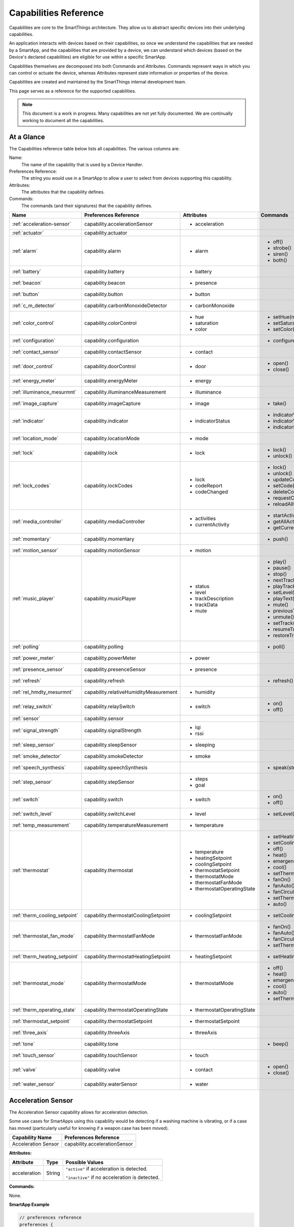 .. _capabilities_taxonomy:

Capabilities Reference
======================

Capabilities are core to the SmartThings architecture.
They allow us to abstract specific devices into their underlying capabilities.


An application interacts with devices based on their capabilities, so once we understand the capabilities that are needed by a SmartApp, and the capabilities that are provided by a device, we can understand which devices (based on the Device's declared capabilities) are eligible for use within a specific SmartApp.

Capabilities themselves are decomposed into both Commands and Attributes.
Commands represent ways in which you can control or actuate the device, whereas Attributes represent state information or properties of the device.

Capabilities are created and maintained by the SmartThings internal development team.


This page serves as a reference for the supported capabilities.

.. note::

    This document is a work in progress.
    Many capabilities are not yet fully documented.
    We are continually working to document all the capabilities.

At a Glance
-----------

The Capabilities reference table below lists all capabilities. The various columns are:

Name:
    The name of the capability that is used by a Device Handler.
Preferences Reference:
    The string you would use in a SmartApp to allow a user to select from devices supporting this capability.
Attributes:
    The attributes that the capability defines.
Commands:
    The commands (and their signatures) that the capability defines.

============================= ====================================== ===================================== ========================
       Name                   Preferences Reference                  Attributes                            Commands
============================= ====================================== ===================================== ========================
:ref:`acceleration-sensor`    capability.accelerationSensor          - acceleration

:ref:`actuator`               capability.actuator
:ref:`alarm`                  capability.alarm                       - alarm                               - off()
                                                                                                           - strobe()
                                                                                                           - siren()
                                                                                                           - both()

:ref:`battery`                capability.battery                     - battery
:ref:`beacon`                 capability.beacon                      - presence
:ref:`button`                 capability.button                      - button
:ref:`c_m_detector`           capability.carbonMonoxideDetector      - carbonMonoxide
:ref:`color_control`          capability.colorControl                - hue                                 - setHue(number)

                                                                     - saturation                          - setSaturation(number)
                                                                     - color                               - setColor(color_map)
:ref:`configuration`          capability.configuration                                                     - configure()
:ref:`contact_sensor`         capability.contactSensor               - contact
:ref:`door_control`           capability.doorControl                 - door                                - open()
                                                                                                           - close()
:ref:`energy_meter`           capability.energyMeter                 - energy
:ref:`illuminance_mesurmnt`   capability.illuminanceMeasurement      - illuminance
:ref:`image_capture`          capability.imageCapture                - image                               - take()
:ref:`indicator`              capability.indicator                   - indicatorStatus                     - indicatorWhenOn()
                                                                                                           - indicatorWhenOff()
                                                                                                           - indicatorNever()
:ref:`location_mode`          capability.locationMode                - mode
:ref:`lock`                   capability.lock                        - lock                                - lock()
                                                                                                           - unlock()
:ref:`lock_codes`             capability.lockCodes                   - lock                                - lock()
                                                                     - codeReport                          - unlock()
                                                                     - codeChanged                         - updateCodes(json_object)
                                                                                                           - setCode(number\, string)
                                                                                                           - deleteCode(number)
                                                                                                           - requestCode(number)
                                                                                                           - reloadAllCodes()
:ref:`media_controller`       capability.mediaController             - activities                          - startActivity(string)
                                                                     - currentActivity                     - getAllActivities()
                                                                                                           - getCurrentActivity()
:ref:`momentary`              capability.momentary                                                         - push()
:ref:`motion_sensor`          capability.motionSensor                - motion
:ref:`music_player`           capability.musicPlayer                 - status                              - play()
                                                                     - level                               - pause()
                                                                     - trackDescription                    - stop()
                                                                     - trackData                           - nextTrack()
                                                                     - mute                                - playTrack(string)
                                                                                                           - setLevel(number)
                                                                                                           - playText(string)
                                                                                                           - mute()
                                                                                                           - previousTrack()
                                                                                                           - unmute()
                                                                                                           - setTrack(string)
                                                                                                           - resumeTrack(string)
                                                                                                           - restoreTrack(string)
:ref:`polling`                capability.polling                                                           - poll()
:ref:`power_meter`            capability.powerMeter                  - power
:ref:`presence_sensor`        capability.presenceSensor              - presence
:ref:`refresh`                capability.refresh                                                           - refresh()
:ref:`rel_hmdty_mesurmnt`     capability.relativeHumidityMeasurement - humidity
:ref:`relay_switch`           capability.relaySwitch                 - switch                              - on()
                                                                                                           - off()
:ref:`sensor`                 capability.sensor
:ref:`signal_strength`        capability.signalStrength              - lqi
                                                                     - rssi

:ref:`sleep_sensor`           capability.sleepSensor                 - sleeping
:ref:`smoke_detector`         capability.smokeDetector               - smoke
:ref:`speech_synthesis`       capability.speechSynthesis                                                   - speak(string)
:ref:`step_sensor`            capability.stepSensor                  - steps
                                                                     - goal
:ref:`switch`                 capability.switch                      - switch                              - on()
                                                                                                           - off()
:ref:`switch_level`           capability.switchLevel                 - level                               - setLevel(number, number)
:ref:`temp_measurement`       capability.temperatureMeasurement      - temperature
:ref:`thermostat`             capability.thermostat                  - temperature                         - setHeatingSetpoint(number)
                                                                     - heatingSetpoint                     - setCoolingSetpoint(number)
                                                                     - coolingSetpoint                     - off()
                                                                     - thermostatSetpoint                  - heat()
                                                                     - thermostatMode                      - emergencyHeat()
                                                                     - thermostatFanMode                   - cool()
                                                                     - thermostatOperatingState            - setThermostatMode(enum)
                                                                                                           - fanOn()
                                                                                                           - fanAuto()
                                                                                                           - fanCirculate()
                                                                                                           - setThermostatFanMode(enum)
                                                                                                           - auto()
:ref:`therm_cooling_setpoint` capability.thermostatCoolingSetpoint   - coolingSetpoint                     - setCoolingSetpoint(number)
:ref:`thermostat_fan_mode`    capability.thermostatFanMode           - thermostatFanMode                   - fanOn()
                                                                                                           - fanAuto()
                                                                                                           - fanCirculate()
                                                                                                           - setThermostatFanMode(enum)
:ref:`therm_heating_setpoint` capability.thermostatHeatingSetpoint   - heatingSetpoint                     - setHeatingSetpoint(number)
:ref:`thermostat_mode`        capability.thermostatMode              - thermostatMode                      - off()
                                                                                                           - heat()
                                                                                                           - emergencyHeat()
                                                                                                           - cool()
                                                                                                           - auto()
                                                                                                           - setThermostatMode(enum)
:ref:`therm_operating_state`  capability.thermostatOperatingState    - thermostatOperatingState
:ref:`thermostat_setpoint`    capability.thermostatSetpoint          - thermostatSetpoint
:ref:`three_axis`             capability.threeAxis                   - threeAxis
:ref:`tone`                   capability.tone                                                              - beep()
:ref:`touch_sensor`           capability.touchSensor                 - touch
:ref:`valve`                  capability.valve                       - contact                             - open()
                                                                                                           - close()
:ref:`water_sensor`           capability.waterSensor                 - water
============================= ====================================== ===================================== ========================

.. _acceleration-sensor:

Acceleration Sensor
-------------------

The Acceleration Sensor capability allows for acceleration detection.

Some use cases for SmartApps using this capability would be detecting if a washing machine is vibrating, or if a case has moved (particularly useful for knowing if a weapon case has been moved).

==================== =====================
Capability Name      Preferences Reference
==================== =====================
Acceleration Sensor  capability.accelerationSensor
==================== =====================

**Attributes:**

============ ====== ===============
Attribute    Type   Possible Values
============ ====== ===============
acceleration String ``"active"`` if acceleration is detected.

                    ``"inactive"`` if no acceleration is detected.
============ ====== ===============

**Commands:**

None.

**SmartApp Example**

.. code-block:: groovy

    // preferences reference
    preferences {
        input "accelerationSensor", "capability.accelerationSensor"
    }

    def installed() {
        // subscribe to active acceleration
        subscribe(accelerationSensor, "acceleration.active",
                  accelerationActiveHandler)

        // subscribe to inactive acceleration
        subscribe(accelerationSensor, "acceleration.inactive",
                  accelerationInactiveHandler)

        // subscribe to all acceleration events
        subscribe(accelerationSensor, "acceleration", accelerationBothHandler)
    }



.. _actuator:

Actuator
--------

The Actuator capability is a "tagging" capability. It defines no attributes or commands.

In SmartThings terms, it represents that a Device has commands.

----

.. _alarm:

Alarm
-----

The Alarm capability allows for interacting with devices that serve as alarms.

.. note::

    Z-Wave sometimes uses the term "Alarm" to refer to an important notification.
    The *Alarm* Capability is used in SmartThings to define a device that acts as an Alarm in the traditional sense (e.g., has a siren and such).

+------------------+--------------------------------+
| Capability Name  | SmartApp Preferences Reference |
+==================+================================+
| Alarm            | capability.alarm               |
+------------------+--------------------------------+

**Attributes:**

=========   =========   ===============
Attribute   Type        Possible Values
=========   =========   ===============
alarm       String      ``"strobe"`` if the alarm is strobing.

                        ``"siren"`` if the alarm is sounding the siren.

                        ``"off"`` if the alarm is turned off.

                        ``"both"`` if the alarm is strobing and sounding the alarm.
=========   =========   ===============

**Commands:**

*strobe()*
    Strobe the alarm

*siren()*
    Sound the siren on the alarm

*both()*
    Strobe and sound the alarm

*off()*
    Turn the alarm (siren and strobe) off

**SmartApp Example:**

.. code-block:: groovy

    // preferences reference
    preferences {
        input "alarm", "capability.alarm"
    }

    def installed() {
        // subscribe to alarm strobe
        subscribe(alarm, "alarm.strobe", strobeHandler)

        // subscribe to all alarm events
        subscribe(alarm, "alarm", allAlarmHandler)
    }

    def strobeHandler(evt) {
        log.debug "${evt.value}" // => "strobe"
    }

    def allAlarmHandler(evt) {
        if (evt.value == "strobe") {
            log.debug "alarm strobe"
        } else if (evt.value == "siren") {
            log.debug "alarm siren"
        } else if (evt.value == "both") {
            log.debug "alarm siren and alarm"
        } else if (evt.value == "off") {
            log.debug "alarm turned off"
        } else {
            log.debug "unexpected event: ${evt.value}"
        }
    }

----

.. _battery:

Battery
-------

Defines that the device has a battery.

================ ==============================
Capability Name  SmartApp Preferences Reference
================ ==============================
Battery          capability.battery
================ ==============================

**Attributes:**

========== ======= ===============
Attribute  Type    Possible Values
========== ======= ===============
battery
========== ======= ===============

**Commands:**

None

**SmartApp Example:**

.. code-block:: groovy

    preferences {
        section() {
            input "thebattery", "capability.battery"
        }
    }

    def installed() {
        def batteryValue = thebattery.latestValue("battery")
        log.debug "latest battery value: $batteryValue"

        subscribe(thebattery, "battery", batteryHandler)
    }

    def batteryHandler(evt) {
        log.debug "battery attribute changed to ${evt.value}"
    }

----

.. _beacon:

Beacon
------

================ ==============================
Capability Name  SmartApp Preferences Reference
================ ==============================
Beacon           capability.beacon
================ ==============================

**Attributes:**

=========== ======= =================
Attribute   Type    Possible Values
=========== ======= =================
presence    String  ``"present"``
                    ``"not present"``
=========== ======= =================

**Commands:**

None.

**SmartApp Example:**

.. code-block:: groovy

    preferences {
        section() {
            input "thebeacon", "capability.beacon"
        }
    }

    def installed() {
        def currBeacon = thebeacon.currentValue("presence")
        log.debug "beacon is currently: $currBeacon"

        subscribe(thebeacon, "presence", beaconHandler)
    }

    def beaconHandler(evt) {
        log.debug "beacon presence is: ${evt.value}"
    }

----

.. _button:

Button
------

================ ==============================
Capability Name  SmartApp Preferences Reference
================ ==============================
Button           capability.button
================ ==============================

**Attributes:**

=========== ======= =================
Attribute   Type    Possible Values
=========== ======= =================
button      String  ``"held"``
                    ``"pushed"``
=========== ======= =================

**Commands:**

None.

----

.. _c_m_detector:

Carbon Monoxide Detector
------------------------

=========================   ==============================
Capability Name             SmartApp Preferences Reference
=========================   ==============================
Carbon Monoxide Detector    capability.carbonMonoxideDetector
=========================   ==============================

**Attributes:**

=============== ======= =================
Attribute       Type    Possible Values
=============== ======= =================
carbonMonoxide  String  ``"tested"``
                        ``"clear"``
                        ``"detected"``
=============== ======= =================

**Commands:**

None.

**SmartApp Example:**

.. code-block:: groovy

    preferences {
        section() {
            input "smoke", "capability.smokeDetector", title: "Smoke Detected", required: false, multiple: true
        }
    }

    def installed() {
        subscribe(smoke, "carbonMonoxide.detected", smokeHandler)
    }

    def smokeHandler(evt) {
        log.debug "carbon alert: ${evt.value}"
    }

----

.. _color_control:

Color Control
-------------

=========================   ==============================
Capability Name             SmartApp Preferences Reference
=========================   ==============================
Color Control               capability.colorControl
=========================   ==============================

**Attributes:**

=============== ======= =========================================
Attribute       Type    Possible Values
=============== ======= =========================================
hue             Number  ``0-100`` (percent)
saturation      Number  ``0-100`` (percent)
color           Map
                        ============= ===========================
                        key           value
                        ============= ===========================
                        hue           ``0-100 (percent)``
                        saturation    ``0-100 (percent)``
                        color         ``#000000 - #FFFFFF (Hex)``
                        level         ``0-100 (percent)``
                        switch        ``on`` or ``off``
                        ============= ===========================

=============== ======= =========================================

**Commands:**

*setHue(number)*
    Sets the colors hue value
*setSaturation(number)*
    Sets the colors saturation value
*setColor(color_map)*
    Sets the color to the passed in maps values

----

.. _configuration:

Configuration
-------------

=========================   ==============================
Capability Name             SmartApp Preferences Reference
=========================   ==============================
Configuration               capability.configuration
=========================   ==============================

**Attributes:**

None.

**Commands:**

*configure()*
    Configure

----

.. _contact_sensor:

Contact Sensor
--------------

=========================   ==============================
Capability Name             SmartApp Preferences Reference
=========================   ==============================
Contact Sensor              capability.contactSensor
=========================   ==============================

**Attributes:**

=============== ======= =================
Attribute       Type    Possible Values
=============== ======= =================
contact         String  ``"open"``
                        ``"closed"``
=============== ======= =================

**Commands:**

None.

----

.. _door_control:

Door Control
------------

=========================   ==============================
Capability Name             SmartApp Preferences Reference
=========================   ==============================
Door Control                capability.doorControl
=========================   ==============================

**Attributes:**

========= ======= =================
Attribute Type    Possible Values
========= ======= =================
door      String  ``"unknown"``
                  ``"closed"``
                  ``"open"``
                  ``"closing"``
                  ``"opening"``
========= ======= =================

**Commands:**

*open()*
    Opens the door
*close()*
    Closes the door

----

.. _energy_meter:

Energy Meter
------------

=========================   ==============================
Capability Name             SmartApp Preferences Reference
=========================   ==============================
Energy Meter                capability.energyMeter
=========================   ==============================

**Attributes:**

========= ======= =================
Attribute Type    Possible Values
========= ======= =================
door
========= ======= =================

**Commands:**

None.

----

.. _illuminance_mesurmnt:

Illuminance Measurement
-----------------------

=========================   ==============================
Capability Name             SmartApp Preferences Reference
=========================   ==============================
Illuminance Measurement     capability.illuminanceMeasurement
=========================   ==============================

**Attributes:**

=========== ======= =================
Attribute   Type    Possible Values
=========== ======= =================
illuminance
=========== ======= =================

**Commands:**

None.

----

.. _image_capture:

Image Capture
-------------

=========================   ==============================
Capability Name             SmartApp Preferences Reference
=========================   ==============================
Image Capture               capability.imageCapture
=========================   ==============================

**Attributes:**

========= ======= =================
Attribute Type    Possible Values
========= ======= =================
image
========= ======= =================

**Commands:**

*take()*
    Capture an image

----

.. _indicator:

Indicator
---------

=========================   ==============================
Capability Name             SmartApp Preferences Reference
=========================   ==============================
Indicator                   capability.indicator
=========================   ==============================

**Attributes:**

=============== ======= =================
Attribute       Type    Possible Values
=============== ======= =================
indicatorStatus String  ``"when on"``
                        ``"never"``
                        ``"when off"``
=============== ======= =================

**Commands:**

*indicatorWhenOn()*

*indicatorWhenOff()*

*indicatorNever()*

----

.. _location_mode:

Location Mode
-------------

=========================   ==============================
Capability Name             SmartApp Preferences Reference
=========================   ==============================
Location Mode               capability.locationMode
=========================   ==============================

**Attributes:**

========= ======= =================
Attribute Type    Possible Values
========= ======= =================
mode
========= ======= =================

**Commands:**

None.

----

.. _lock:

Lock
----

=========================   ==============================
Capability Name             SmartApp Preferences Reference
=========================   ==============================
Lock                        capability.lock
=========================   ==============================

**Attributes:**

=============== ======= =================
Attribute       Type    Possible Values
=============== ======= =================
lock            String  ``"locked"``
                        ``"unlocked"``
=============== ======= =================

**Commands:**

*lock()*
    Lock the device
*unlock()*
    Unlock the device

----

.. _lock_codes:

Lock Codes
----------

=========================   ==============================
Capability Name             SmartApp Preferences Reference
=========================   ==============================
Lock Codes                  capability.lockCodes
=========================   ==============================

**Attributes:**

=============== ======= =================
Attribute       Type    Possible Values
=============== ======= =================
lock
codeReport
codeChanged
=============== ======= =================

**Commands:**

*lock()*
    Lock the device
*unlock()*
    Unlock the device
*updateCodes(json_object)*
    Update the lock code with the given json object
*setCode(number, string)*
    Set the lock code
*deleteCode(number)*
    Delete a lock code
*requestCode(number)*
    Request a lock code
*reloadAllCodes()*
    Reload all lock codes

----

.. _media_controller:

Media Controller
----------------

=========================   ==============================
Capability Name             SmartApp Preferences Reference
=========================   ==============================
Media Controller            capability.mediaController
=========================   ==============================

**Attributes:**

=============== ======= =================
Attribute       Type    Possible Values
=============== ======= =================
activities
currentActivity
=============== ======= =================

**Commands:**

*startActivity(string)*
    Start the activity with the given name
*getAllActivities()*
    Get a list of all the activities
*getCurrentActivity()*
    Get the current activity

----

.. _momentary:

Momentary
---------

=========================   ==============================
Capability Name             SmartApp Preferences Reference
=========================   ==============================
Momentary                   capability.momentary
=========================   ==============================

**Attributes:**

None.

**Commands:**

*push()*
    Press the momentary switch

----

.. _motion_sensor:

Motion Sensor
-------------

=========================   ==============================
Capability Name             SmartApp Preferences Reference
=========================   ==============================
Motion Sensor               capability.motionSensor
=========================   ==============================

**Attributes:**

=============== ======= =================
Attribute       Type    Possible Values
=============== ======= =================
motion          String  ``"active"``
                        ``"inactive"``
=============== ======= =================

**Commands:**

None.

----

.. _music_player:

Music Player
------------

=========================   ==============================
Capability Name             SmartApp Preferences Reference
=========================   ==============================
Music Player                capability.musicPlayer
=========================   ==============================

**Attributes:**

================ ======= =================
Attribute        Type    Possible Values
================ ======= =================
status
level
trackDescription
trackData
mute             String  ``"muted"``
                         ``"unmuted"``
================ ======= =================

**Commands:**

*play()*
    Start music playback
*pause()*
    Pause music playback
*stop()*
    Stop music playback
*nextTrack()*
    Advance to next track
*playTrack(string)*
    Play the track matching the given string
*setLevel(number)*
    Set the volume to the specified level
*playText(string)*
    Set the text of the currently playing track
*mute()*
    Mute playback
*previousTrack()*
    Go back to the previous track
*unmute()*
    Unmute playback
*setTrack(string)*
    Set the track text to the string passed in
*resumeTrack(string)*
    Resume music playback
*restoreTrack(string)*
    Restore the track with the given name

----

.. _polling:

Polling
-------

=========================   ==============================
Capability Name             SmartApp Preferences Reference
=========================   ==============================
Polling                     capability.polling
=========================   ==============================

**Attributes:**

None.

**Commands:**

*poll()*
    Poll devices

----

.. _power_meter:

Power Meter
-----------

=========================   ==============================
Capability Name             SmartApp Preferences Reference
=========================   ==============================
Power Meter                 capability.powerMeter
=========================   ==============================

**Attributes:**

=============== ======= =================
Attribute       Type    Possible Values
=============== ======= =================
power
=============== ======= =================

**Commands:**

None.

----

.. _presence_sensor:

Presence Sensor
---------------

=========================   ==============================
Capability Name             SmartApp Preferences Reference
=========================   ==============================
Presence Sensor             capability.presenceSensor
=========================   ==============================

**Attributes:**

=============== ======= =================
Attribute       Type    Possible Values
=============== ======= =================
Presence        String  ``"present"``
                        ``"not present"``
=============== ======= =================

**Commands:**

None.

----

.. _refresh:

Refresh
-------

=========================   ==============================
Capability Name             SmartApp Preferences Reference
=========================   ==============================
Refresh                     capability.refresh
=========================   ==============================

**Attributes:**

None.

**Commands:**

*refresh()*
    Refresh

----

.. _rel_hmdty_mesurmnt:

Relative Humidity Measurement
-----------------------------

=============================   ==============================
Capability Name                 SmartApp Preferences Reference
=============================   ==============================
Relative Humidity Measurement   capability.relativeHumidityMeasurement
=============================   ==============================

**Attributes:**

=============== ======= =================
Attribute       Type    Possible Values
=============== ======= =================
humidity
=============== ======= =================

**Commands:**

None.

----

.. _relay_switch:

Relay Switch
------------

=========================   ==============================
Capability Name             SmartApp Preferences Reference
=========================   ==============================
Relay Switch                capability.relaySwitch
=========================   ==============================

**Attributes:**

=============== ======= =================
Attribute       Type    Possible Values
=============== ======= =================
switch          String  ``"off"``
                        ``"on"``
=============== ======= =================

**Commands:**

*off()*
    Turn the switch off
*on()*
    Turn the switch on

----

.. _sensor:

Sensor
------

=========================   ==============================
Capability Name             SmartApp Preferences Reference
=========================   ==============================
Sensor                      capability.sensor
=========================   ==============================

**Attributes:**

None.

**Commands:**

None.

----

.. _signal_strength:

Signal Strength
---------------

=========================   ==============================
Capability Name             SmartApp Preferences Reference
=========================   ==============================
Signal Strength             capability.signalStrength
=========================   ==============================

**Attributes:**

=============== ======= =================
Attribute       Type    Possible Values
=============== ======= =================
lqi
rssi
=============== ======= =================

**Commands:**

None.

----

.. _sleep_sensor:

Sleep Sensor
------------

=========================   ==============================
Capability Name             SmartApp Preferences Reference
=========================   ==============================
Sleep Sensor                capability.sleepSensor
=========================   ==============================

**Attributes:**

=============== ======= =================
Attribute       Type    Possible Values
=============== ======= =================
sleeping        String  ``"not sleeping"``
                        ``"sleeping"``
=============== ======= =================

**Commands:**

None.

----

.. _smoke_detector:

Smoke Detector
--------------

=========================   ==============================
Capability Name             SmartApp Preferences Reference
=========================   ==============================
Smoke Detector              capability.smokeDetector
=========================   ==============================

**Attributes:**

=============== ======= =================
Attribute       Type    Possible Values
=============== ======= =================
smoke           String  ``"detected"``
                        ``"clear"``
                        ``"tested"``
=============== ======= =================

**Commands:**

None.

----

.. _speech_synthesis:

Speech Synthesis
----------------

=========================   ==============================
Capability Name             SmartApp Preferences Reference
=========================   ==============================
Speech Synthesis            capability.speechSynthesis
=========================   ==============================

**Attributes:**

None.

**Commands:**

*speak(string)*
    It can talk!
----

.. _step_sensor:

Step Sensor
-----------

=========================   ==============================
Capability Name             SmartApp Preferences Reference
=========================   ==============================
Step Sensor                 capability.stepSensor
=========================   ==============================

**Attributes:**

=============== ======= =================
Attribute       Type    Possible Values
=============== ======= =================
steps
goal
=============== ======= =================

**Commands:**

None.

----

.. _switch:

Switch
------

=========================   ==============================
Capability Name             SmartApp Preferences Reference
=========================   ==============================
Switch                      capability.switch
=========================   ==============================

**Attributes:**

=============== ======= =================
Attribute       Type    Possible Values
=============== ======= =================
switch          String  ``"off"``
                        ``"on"``
=============== ======= =================

**Commands:**

*on()*
    Turn the switch on
*off()*
    Turn the switch off

----

.. _switch_level:

Switch Level
------------

=========================   ==============================
Capability Name             SmartApp Preferences Reference
=========================   ==============================
Switch Level                capability.switchLevel
=========================   ==============================

**Attributes:**

=============== ======= =================
Attribute       Type    Possible Values
=============== ======= =================
level
=============== ======= =================

**Commands:**

*setLevel(number, number)*
    Set the level to the given numbers

----

.. _temp_measurement:

Temperature Measurement
-----------------------

=========================== ==============================
Capability Name             SmartApp Preferences Reference
=========================== ==============================
Temperature Measurement     capability.temperatureMeasurement
=========================== ==============================

**Attributes:**

======================== ======= =================
Attribute                Type    Possible Values
======================== ======= =================
temperature
======================== ======= =================

**Commands:**

None.

----

.. _thermostat:

Thermostat
----------

=========================== ==============================
Capability Name             SmartApp Preferences Reference
=========================== ==============================
Thermostat                  capability.thermostat
=========================== ==============================

**Attributes:**

======================== ======= =================
Attribute                Type    Possible Values
======================== ======= =================
temperature
heatingSetpoint
coolingSetpoint
thermostatSetpoint
thermostatMode           String  ``"auto"``
                                 ``"emergency heat"``
                                 ``"heat"``
                                 ``"off"``
                                 ``"cool"``
thermostatFanMode        String  ``"auto"``
                                 ``"on"``
                                 ``"circulate"``
thermostatOperatingState String  ``"heating"``
                                 ``"idle"``
                                 ``"pending cool"``
                                 ``"vent economizer"``
                                 ``"cooling"``
                                 ``"pending heat"``
                                 ``"fan only"``
======================== ======= =================

**Commands:**

*setHeatingSetpoint(number)*

*setCoolingSetpoint(number)*

*off()*

*heat()*

*emergencyHeat()*

*cool()*

*setThermostatMode(enum)*

*fanOn()*

*fanAuto()*

*fanCirculate()*

*setThermostatFanMode(enum)*

*auto()*

----

.. _therm_cooling_setpoint:

Thermostat Cooling Setpoint
---------------------------

=========================== ==============================
Capability Name             SmartApp Preferences Reference
=========================== ==============================
Thermostat Cooling Setpoint capability.thermostatCoolingSetpoint
=========================== ==============================

**Attributes:**

================== ======= =================
Attribute          Type    Possible Values
================== ======= =================
coolingSetpoint
================== ======= =================

**Commands:**

*setCoolingSetpoint(number)*

----

.. _thermostat_fan_mode:

Thermostat Fan Mode
-------------------

=========================== ==============================
Capability Name             SmartApp Preferences Reference
=========================== ==============================
Thermostat Fan Mode         capability.thermostatFanMode
=========================== ==============================

**Attributes:**

================== ======= =================
Attribute          Type    Possible Values
================== ======= =================
thermostatFanMode  String  ``"on"``
                           ``"auto"``
                           ``"circulate"``
================== ======= =================

**Commands:**

*fanOn()*

*fanAuto()*

*fanCirculate()*

*setThermostatFanMode(enum)*

----

.. _therm_heating_setpoint:

Thermostat Heating Setpoint
---------------------------

=========================== ==============================
Capability Name             SmartApp Preferences Reference
=========================== ==============================
Thermostat Heating Setpoint capability.thermostatHeatingSetpoint
=========================== ==============================

**Attributes:**

=============== ======= =================
Attribute       Type    Possible Values
=============== ======= =================
heatingSetpoint
=============== ======= =================

**Commands:**

*setHeatingSetpoint(number)*

----

.. _thermostat_mode:

Thermostat Mode
---------------

========================== ==============================
Capability Name            SmartApp Preferences Reference
========================== ==============================
Thermostat Mode            capability.thermostatMode
========================== ==============================

**Attributes:**

============== ======= =================
Attribute      Type    Possible Values
============== ======= =================
thermostatMode String  ``"emergency heat"``
                       ``"heat"``
                       ``"cool"``
                       ``"off"``
                       ``"auto"``
============== ======= =================

**Commands:**

*off()*

*heat()*

*emergencyHeat()*

*cool()*

*auto()*

*setThermostatMode(enum)*

----

.. _therm_operating_state:

Thermostat Operating State
--------------------------

========================== ==============================
Capability Name            SmartApp Preferences Reference
========================== ==============================
Thermostat Operating State capability.thermostatOperatingState
========================== ==============================

**Attributes:**

======================== ======= ======================
Attribute                Type    Possible Values
======================== ======= ======================
thermostatOperatingState String  ``"idle"``
                                 ``"fan only"``
                                 ``"vent economizer"``
                                 ``"cooling"``
                                 ``"pending heat"``
                                 ``"heating"``
                                 ``"pending cool"``
======================== ======= ======================

**Commands:**

None.

----

.. _thermostat_setpoint:

Thermostat Setpoint
-------------------

=================== ==============================
Capability Name     SmartApp Preferences Reference
=================== ==============================
Thermostat Setpoint capability.thermostatSetpoint
=================== ==============================

**Attributes:**

=================== ======= =================
Attribute           Type    Possible Values
=================== ======= =================
thermostatSetpoint
=================== ======= =================

**Commands:**

None.

----


.. _three_axis:

Three Axis
----------

================ ==============================
Capability Name  SmartApp Preferences Reference
================ ==============================
Three Axis       capability.threeAxis
================ ==============================

**Attributes:**

=========== ======= =================
Attribute   Type    Possible Values
=========== ======= =================
threeAxis
=========== ======= =================

**Commands:**

None.

----

.. _tone:

Tone
----

================ ==============================
Capability Name  SmartApp Preferences Reference
================ ==============================
Tone             capability.tone
================ ==============================

**Attributes:**

None.

**Commands:**

*beep()*
    Beep the device.

----

.. _touch_sensor:

Touch Sensor
------------

================ ==============================
Capability Name  SmartApp Preferences Reference
================ ==============================
Touch Sensor     capability.touchSensor
================ ==============================

**Attributes:**

=========== ======= =================
Attribute   Type    Possible Values
=========== ======= =================
touch       String  ``"touched"``
=========== ======= =================

**Commands:**

None.

----

.. _valve:

Valve
-----

================ ==============================
Capability Name  SmartApp Preferences Reference
================ ==============================
Valve            capability.valve
================ ==============================

**Attributes:**

=========== ======= =================
Attribute   Type    Possible Values
=========== ======= =================
contact     String  ``"closed"``
                    ``"open"``
=========== ======= =================

**Commands:**

=========== ========== =================
Command     Parameters Description
=========== ========== =================
open()
close()
=========== ========== =================

----

.. _water_sensor:

Water Sensor
------------

================ ==============================
Capability Name  SmartApp Preferences Reference
================ ==============================
Water Sensor     capability.waterSensor
================ ==============================

**Attributes:**

=========== ======= =================
Attribute   Type    Possible Values
=========== ======= =================
water       String  ``"dry"``
                    ``"wet"``
=========== ======= =================

**Commands:**

None.